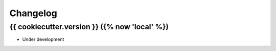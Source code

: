 Changelog
---------

{{ cookiecutter.version }} ({% now 'local' %})
*********************************

- Under development